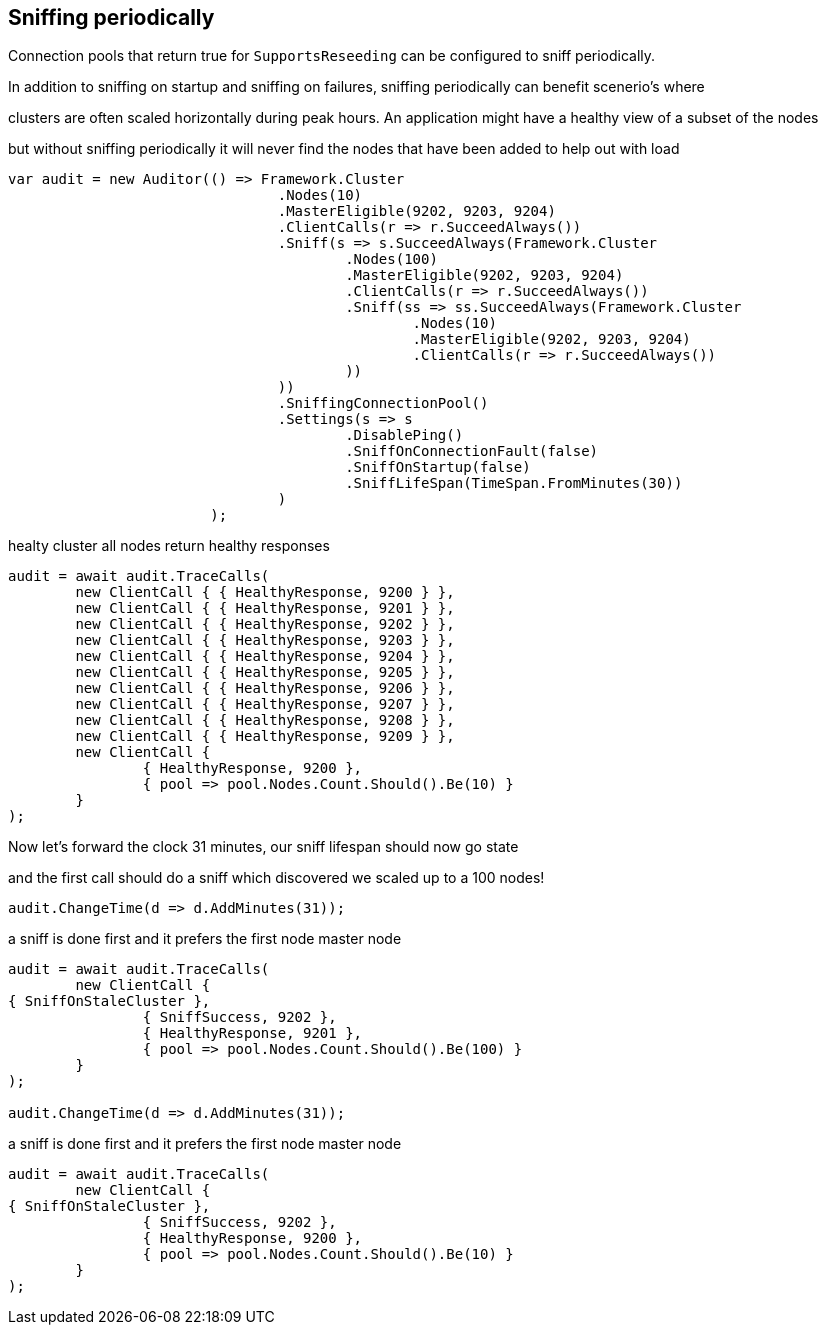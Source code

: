 :ref_current: http://www.elastic.co/guide/elasticsearch/reference/current

== Sniffing periodically

Connection pools that return true for `SupportsReseeding` can be configured to sniff periodically.
In addition to sniffing on startup and sniffing on failures, sniffing periodically can benefit scenerio's where
clusters are often scaled horizontally during peak hours. An application might have a healthy view of a subset of the nodes
but without sniffing periodically it will never find the nodes that have been added to help out with load


[source, csharp]
----
var audit = new Auditor(() => Framework.Cluster
				.Nodes(10)
				.MasterEligible(9202, 9203, 9204)
				.ClientCalls(r => r.SucceedAlways())
				.Sniff(s => s.SucceedAlways(Framework.Cluster
					.Nodes(100)
					.MasterEligible(9202, 9203, 9204)
					.ClientCalls(r => r.SucceedAlways())
					.Sniff(ss => ss.SucceedAlways(Framework.Cluster
						.Nodes(10)
						.MasterEligible(9202, 9203, 9204)
						.ClientCalls(r => r.SucceedAlways())
					))
				))
				.SniffingConnectionPool()
				.Settings(s => s
					.DisablePing()
					.SniffOnConnectionFault(false)
					.SniffOnStartup(false)
					.SniffLifeSpan(TimeSpan.FromMinutes(30))
				)
			);
----
healty cluster all nodes return healthy responses

[source, csharp]
----
audit = await audit.TraceCalls(
	new ClientCall { { HealthyResponse, 9200 } },
	new ClientCall { { HealthyResponse, 9201 } },
	new ClientCall { { HealthyResponse, 9202 } },
	new ClientCall { { HealthyResponse, 9203 } },
	new ClientCall { { HealthyResponse, 9204 } },
	new ClientCall { { HealthyResponse, 9205 } },
	new ClientCall { { HealthyResponse, 9206 } },
	new ClientCall { { HealthyResponse, 9207 } },
	new ClientCall { { HealthyResponse, 9208 } },
	new ClientCall { { HealthyResponse, 9209 } },
	new ClientCall {
		{ HealthyResponse, 9200 },
		{ pool => pool.Nodes.Count.Should().Be(10) }
	}
);
----
Now let's forward the clock 31 minutes, our sniff lifespan should now go state
and the first call should do a sniff which discovered we scaled up to a 100 nodes!


[source, csharp]
----
audit.ChangeTime(d => d.AddMinutes(31));
----
a sniff is done first and it prefers the first node master node 

[source, csharp]
----
audit = await audit.TraceCalls(
	new ClientCall {
{ SniffOnStaleCluster },
		{ SniffSuccess, 9202 },
		{ HealthyResponse, 9201 },
		{ pool => pool.Nodes.Count.Should().Be(100) }
	}
);

audit.ChangeTime(d => d.AddMinutes(31));
----
a sniff is done first and it prefers the first node master node 

[source, csharp]
----
audit = await audit.TraceCalls(
	new ClientCall {
{ SniffOnStaleCluster },
		{ SniffSuccess, 9202 },
		{ HealthyResponse, 9200 },
		{ pool => pool.Nodes.Count.Should().Be(10) }
	}
);
----
